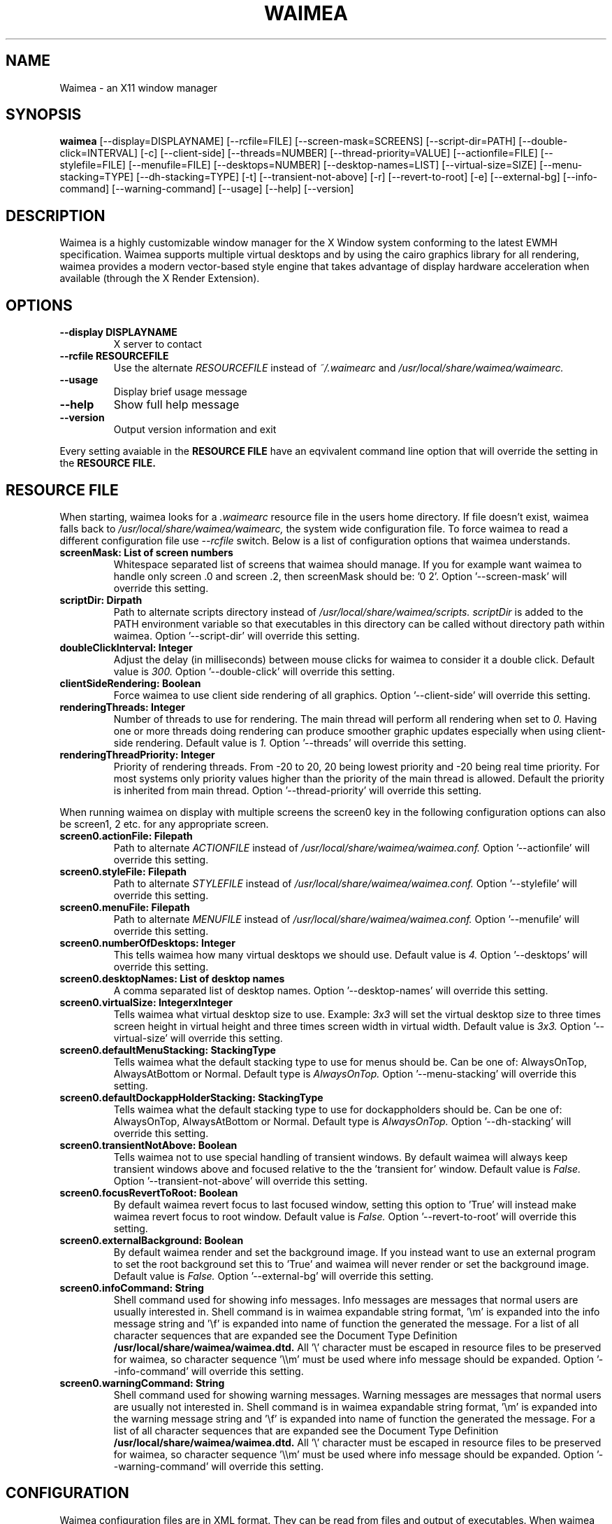 .\"
.\" Man page for waimea
.\" 
.\" This manual page may be freely distributed and modified.
.\" Author: David Reveman <davidr@waimea.org>
.\" 
.TH WAIMEA 1 "" "0.5.0" "User Manual"


.SH NAME
Waimea \- an X11 window manager


.SH SYNOPSIS
.B waimea 
[--display=DISPLAYNAME] [--rcfile=FILE] [--screen-mask=SCREENS] 
[--script-dir=PATH] [--double-click=INTERVAL] [-c] 
[--client-side] [--threads=NUMBER] [--thread-priority=VALUE] 
[--actionfile=FILE] [--stylefile=FILE] [--menufile=FILE] 
[--desktops=NUMBER] [--desktop-names=LIST] [--virtual-size=SIZE] 
[--menu-stacking=TYPE] [--dh-stacking=TYPE] [-t] 
[--transient-not-above] [-r] [--revert-to-root] [-e] [--external-bg]
[--info-command] [--warning-command] [--usage] [--help] [--version]


.SH DESCRIPTION

Waimea is a highly customizable window manager for the X Window system 
conforming to the latest EWMH specification. Waimea supports multiple
virtual desktops and by using the cairo graphics library for all
rendering, waimea provides a modern vector-based style engine that
takes advantage of display hardware acceleration when available (through 
the X Render Extension).


.SH OPTIONS
.TP
.B "--display DISPLAYNAME"
X server to contact

.TP
.B "--rcfile RESOURCEFILE"
Use the alternate
.I RESOURCEFILE
instead of
.IR ~/.waimearc
and
.IR /usr/local/share/waimea/waimearc.

.TP
.B "--usage"
Display brief usage message

.TP
.B "--help"
Show full help message

.TP
.B "--version"
Output version information and exit

.P
Every setting avaiable in the
.B RESOURCE FILE
have an eqvivalent command line option that will override the
setting in the 
.B RESOURCE FILE.


.SH "RESOURCE FILE"
When starting, waimea looks for a  
.I .waimearc 
resource file in the users home directory. If file doesn't exist, waimea 
falls back to 
.I /usr/local/share/waimea/waimearc, 
the system wide configuration file. To force waimea to read a different
configuration file use 
.I --rcfile
switch. Below is a list of configuration options that waimea understands.

.TP
.B  screenMask:     List of screen numbers
Whitespace separated list of screens that waimea should manage. 
If you for example want waimea to handle only screen .0 and 
screen .2, then screenMask should be: '0 2'.
Option '--screen-mask' will override this setting.

.TP
.B scriptDir:     Dirpath
Path to alternate scripts directory
instead of
.IR /usr/local/share/waimea/scripts.
.I scriptDir 
is added to the PATH environment variable so that executables
in this directory can be called without directory path within
waimea.
Option '--script-dir' will override this setting.

.TP
.B doubleClickInterval:     Integer
Adjust the delay (in milliseconds) between mouse clicks for waimea
to consider it a double click. Default value is 
.I 300.
Option '--double-click' will override this setting.

.TP
.B clientSideRendering:     Boolean
Force waimea to use client side rendering of all graphics.
Option '--client-side' will override this setting.

.TP
.B renderingThreads:     Integer
Number of threads to use for rendering. The main thread
will perform all rendering when set to 
.I 0. 
Having one or more threads doing rendering can produce smoother
graphic updates especially when using client-side rendering.
Default value is
.I 1.
Option '--threads' will override this setting.

.TP
.B renderingThreadPriority:     Integer
Priority of rendering threads. From -20 to 20, 20 being lowest priority
and -20 being real time priority. For most systems only priority values 
higher than the priority of the main thread is allowed. Default the 
priority is inherited from main thread.
Option '--thread-priority' will override this setting.

.P
When running waimea on display with multiple screens the screen0 key in
the following configuration options can also be screen1, 2 etc. for any 
appropriate screen.

.TP
.B screen0.actionFile:     Filepath
Path to alternate
.I ACTIONFILE
instead of
.IR /usr/local/share/waimea/waimea.conf.
Option '--actionfile' will override this setting.

.TP
.B  screen0.styleFile:     Filepath
Path to alternate
.I STYLEFILE
instead of
.I /usr/local/share/waimea/waimea.conf.
Option '--stylefile' will override this setting.

.TP
.B  screen0.menuFile:     Filepath
Path to alternate
.I MENUFILE
instead of
.I /usr/local/share/waimea/waimea.conf.
Option '--menufile' will override this setting.

.TP
.B  screen0.numberOfDesktops:     Integer
This tells waimea how many virtual desktops we should use. 
Default value is 
.I 4.
Option '--desktops' will override this setting.

.TP
.B  screen0.desktopNames:     List of desktop names
A comma separated list of desktop names.
Option '--desktop-names' will override this setting.

.TP
.B screen0.virtualSize:     IntegerxInteger
Tells waimea what virtual desktop size to use. Example:
.I 3x3
will set the virtual desktop size to three times screen height 
in virtual height and three times screen width in virtual width.
Default value is 
.I 3x3.
Option '--virtual-size' will override this setting.

.TP
.B screen0.defaultMenuStacking:     StackingType
Tells waimea what the default stacking type to use for menus should be.
Can be one of: AlwaysOnTop, AlwaysAtBottom or Normal.
Default type is
.I AlwaysOnTop.
Option '--menu-stacking' will override this setting.

.TP
.B screen0.defaultDockappHolderStacking:     StackingType
Tells waimea what the default stacking type to use for dockappholders 
should be. Can be one of: AlwaysOnTop, AlwaysAtBottom or Normal.
Default type is
.I AlwaysOnTop.
Option '--dh-stacking' will override this setting.

.TP
.B screen0.transientNotAbove:     Boolean
Tells waimea not to use special handling of transient windows. By default
waimea will always keep transient windows above and focused relative to the
the 'transient for' window.
Default value is
.I False.
Option '--transient-not-above' will override this setting.

.TP
.B screen0.focusRevertToRoot:     Boolean
By default waimea revert focus to last focused window, setting this option
to 'True' will instead make waimea revert focus to root window.
Default value is
.I False.
Option '--revert-to-root' will override this setting.

.TP
.B screen0.externalBackground:     Boolean
By default waimea render and set the background image. If you instead
want to use an external program to set the root background set this
to 'True' and waimea will never render or set the background image.
Default value is
.I False.
Option '--external-bg' will override this setting.

.TP
.B screen0.infoCommand:     String
Shell command used for showing info messages. Info messages are
messages that normal users are usually interested in. 
Shell command is in waimea expandable string format, '\\m' is expanded
into the info message string and '\\f' is expanded into name of function 
the generated the message. For a list of all character sequences that 
are expanded see the Document Type Definition
.B /usr/local/share/waimea/waimea.dtd.
All '\\' character must be escaped in resource 
files to be preserved for waimea, so character sequence '\\\\m' must be
used where info message should be expanded.
Option '--info-command' will override this setting.

.TP
.B screen0.warningCommand:     String
Shell command used for showing warning messages. Warning messages are
messages that normal users are usually not interested in. 
Shell command is in waimea expandable string format, '\\m' is expanded
into the warning message string and '\\f' is expanded into name of function 
the generated the message. For a list of all character sequences that 
are expanded see the Document Type Definition
.B /usr/local/share/waimea/waimea.dtd.
All '\\' character must be escaped in resource 
files to be preserved for waimea, so character sequence '\\\\m' must be
used where info message should be expanded.
Option '--warning-command' will override this setting.


.SH CONFIGURATION

Waimea configuration files are in XML format. They can be read from
files and output of executables. When waimea starts it reads three 
configuration files, 'actionFile', 'styleFile' and 'menuFile'. 
It's possible to read additional configuration files while waimea
is running by using the action functions provided or by sending 
configuration file data from another X client to waimea.

.P
For the current format of configuration files, see the 
Document Type Definition
.B /usr/local/share/waimea/waimea.dtd.

.SH FILES
.TP
.B ~/.waimearc
User resource file. See
.I "RESOURCE FILE"
section for further details.

.TP
.B /usr/local/share/waimea/waimearc
The system wide resource file. See
.I "RESOURCE FILE"
section for further details.

.TP
.B /usr/local/share/waimea/waimea.dtd
Document Type Definition for configuration files.

.SH BUGS
Bug reports, patches and suggestions are much appreciated,
send them to the author.
.SH AUTHOR
David Reveman <davidr@waimea.org>

The Waimea website:
.nh
.B http://www.waimea.org
.ny
.SH "SEE ALSO"
.BR X (7)
